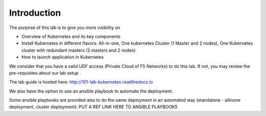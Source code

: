 Introduction
============

The purpose of this lab is to give you more visibility on

* Overview of Kubernetes and its key components
* Install Kubernetes in different flavors: All-in-one, One kubernetes Cluster (1 Master and 2 nodes), One Kubernetes cluster with redundant masters (2 masters and 2 nodes)
* How to launch application in Kubernetes

We consider that you have a valid UDF access (Private Cloud of F5 Networks) to do this lab. If not, you may review the pre-requisites about our lab setup .

The lab guide is hosted here: http://101-lab-kubernetes.readthedocs.io

We also have the option to use an ansible playbook to automate the deployment. 

Some ansible playbooks are provided also to do the same deployment in an automated way (standalone - allinone deployment, cluster deployment): PUT A REF LINK HERE TO ANSIBLE PLAYBOOKS